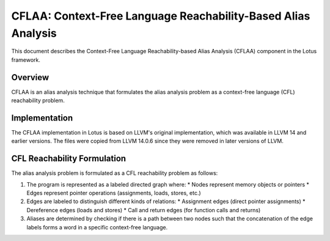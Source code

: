 CFLAA: Context-Free Language Reachability-Based Alias Analysis
==============================================================

This document describes the Context-Free Language Reachability-based Alias Analysis (CFLAA) component in the Lotus framework.

Overview
--------

CFLAA is an alias analysis technique that formulates the alias analysis problem as a context-free language (CFL) reachability problem. 


Implementation
--------------

The CFLAA implementation in Lotus is based on LLVM's original implementation, which was available in LLVM 14 and earlier versions. The files were copied from LLVM 14.0.6 since they were removed in later versions of LLVM.

CFL Reachability Formulation
----------------------------

The alias analysis problem is formulated as a CFL reachability problem as follows:

1. The program is represented as a labeled directed graph where:
   * Nodes represent memory objects or pointers
   * Edges represent pointer operations (assignments, loads, stores, etc.)

2. Edges are labeled to distinguish different kinds of relations:
   * Assignment edges (direct pointer assignments)
   * Dereference edges (loads and stores)
   * Call and return edges (for function calls and returns)

3. Aliases are determined by checking if there is a path between two nodes such that the concatenation of the edge labels forms a word in a specific context-free language.


